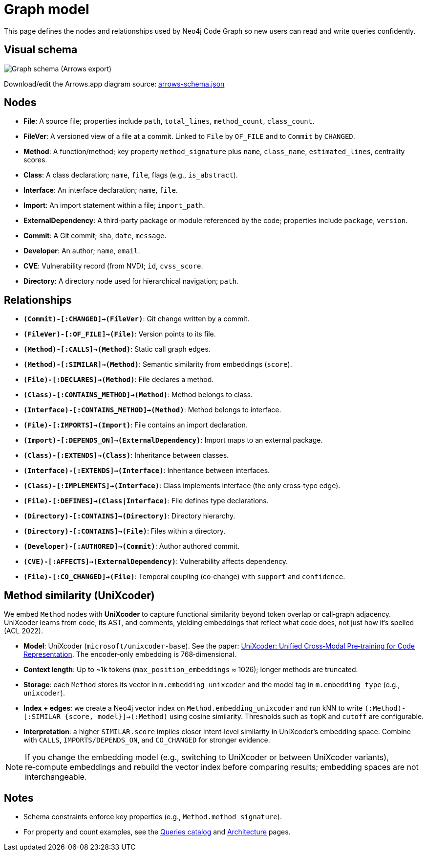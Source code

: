 = Graph model

This page defines the nodes and relationships used by Neo4j Code Graph so new users can read and write queries confidently.

== Visual schema

image::schema/arrows-schema.png[Graph schema (Arrows export),align=center]

Download/edit the Arrows.app diagram source: link:../assets/schema/arrows-schema.json[arrows-schema.json]

== Nodes

- *File*: A source file; properties include `path`, `total_lines`, `method_count`, `class_count`.
- *FileVer*: A versioned view of a file at a commit. Linked to `File` by `OF_FILE` and to `Commit` by `CHANGED`.
- *Method*: A function/method; key property `method_signature` plus `name`, `class_name`, `estimated_lines`, centrality scores.
- *Class*: A class declaration; `name`, `file`, flags (e.g., `is_abstract`).
- *Interface*: An interface declaration; `name`, `file`.
- *Import*: An import statement within a file; `import_path`.
- *ExternalDependency*: A third‑party package or module referenced by the code; properties include `package`, `version`.
- *Commit*: A Git commit; `sha`, `date`, `message`.
- *Developer*: An author; `name`, `email`.
- *CVE*: Vulnerability record (from NVD); `id`, `cvss_score`.
- *Directory*: A directory node used for hierarchical navigation; `path`.

== Relationships

// Core, high-frequency edges
- *`(Commit)-[:CHANGED]->(FileVer)`*: Git change written by a commit.
- *`(FileVer)-[:OF_FILE]->(File)`*: Version points to its file.
- *`(Method)-[:CALLS]->(Method)`*: Static call graph edges.
- *`(Method)-[:SIMILAR]->(Method)`*: Semantic similarity from embeddings (`score`).
- *`(File)-[:DECLARES]->(Method)`*: File declares a method.
- *`(Class)-[:CONTAINS_METHOD]->(Method)`*: Method belongs to class.
- *`(Interface)-[:CONTAINS_METHOD]->(Method)`*: Method belongs to interface.
- *`(File)-[:IMPORTS]->(Import)`*: File contains an import declaration.
- *`(Import)-[:DEPENDS_ON]->(ExternalDependency)`*: Import maps to an external package.

// Type and hierarchy
- *`(Class)-[:EXTENDS]->(Class)`*: Inheritance between classes.
- *`(Interface)-[:EXTENDS]->(Interface)`*: Inheritance between interfaces.
- *`(Class)-[:IMPLEMENTS]->(Interface)`*: Class implements interface (the only cross‑type edge).
- *`(File)-[:DEFINES]->(Class|Interface)`*: File defines type declarations.
- *`(Directory)-[:CONTAINS]->(Directory)`*: Directory hierarchy.
- *`(Directory)-[:CONTAINS]->(File)`*: Files within a directory.

// People and security
- *`(Developer)-[:AUTHORED]->(Commit)`*: Author authored commit.
- *`(CVE)-[:AFFECTS]->(ExternalDependency)`*: Vulnerability affects dependency.

// Derived analyses
- *`(File)-[:CO_CHANGED]->(File)`*: Temporal coupling (co‑change) with `support` and `confidence`.

== Method similarity (UniXcoder)

We embed `Method` nodes with *UniXcoder* to capture functional similarity beyond token overlap or call‑graph adjacency. UniXcoder learns from code, its AST, and comments, yielding embeddings that reflect what code does, not just how it’s spelled (ACL 2022).

- *Model*: UniXcoder (`microsoft/unixcoder-base`). See the paper: https://arxiv.org/abs/2203.03850[UniXcoder: Unified Cross‑Modal Pre‑training for Code Representation]. The encoder‑only embedding is 768‑dimensional.
- *Context length*: Up to ~1k tokens (`max_position_embeddings` ≈ 1026); longer methods are truncated.
- *Storage*: each `Method` stores its vector in `m.embedding_unixcoder` and the model tag in `m.embedding_type` (e.g., `unixcoder`).
- *Index + edges*: we create a Neo4j vector index on `Method.embedding_unixcoder` and run kNN to write `(:Method)-[:SIMILAR {score, model}]->(:Method)` using cosine similarity. Thresholds such as `topK` and `cutoff` are configurable.
- *Interpretation*: a higher `SIMILAR.score` implies closer intent‑level similarity in UniXcoder’s embedding space. Combine with `CALLS`, `IMPORTS/DEPENDS_ON`, and `CO_CHANGED` for stronger evidence.

NOTE: If you change the embedding model (e.g., switching to UniXcoder or between UniXcoder variants), re‑compute embeddings and rebuild the vector index before comparing results; embedding spaces are not interchangeable.

== Notes

- Schema constraints enforce key properties (e.g., `Method.method_signature`).
- For property and count examples, see the xref:queries/index.adoc[Queries catalog] and xref:architecture.adoc[Architecture] pages.
